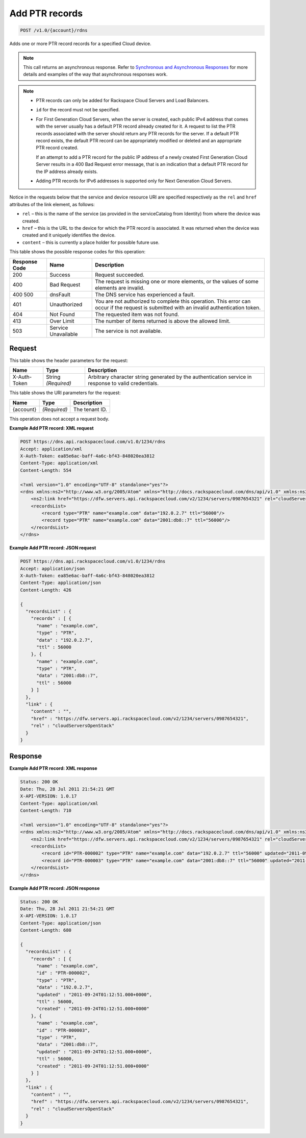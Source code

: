 
.. THIS OUTPUT IS GENERATED FROM THE WADL. DO NOT EDIT.

.. _post-add-ptr-records-v1.0-account-rdns:

Add PTR records
^^^^^^^^^^^^^^^^^^^^^^^^^^^^^^^^^^^^^^^^^^^^^^^^^^^^^^^^^^^^^^^^^^^^^^^^^^^^^^^^

.. code::

    POST /v1.0/{account}/rdns

Adds one or more PTR record records for a specified Cloud device.

.. note::
   This call returns an asynchronous response. Refer to `Synchronous and Asynchronous Responses <http://docs.rackspace.com/cdns/api/v1.0/cdns-devguide/content/sync_asynch_responses.html>`__ for more details and examples of the way that asynchronous responses work.
   
   

.. note::
   
   
   *  PTR records can only be added for Rackspace Cloud Servers and Load Balancers.
   *  ``id`` for the record must not be specified.
   
   
    
   
   *  For First Generation Cloud Servers, when the server is created, each public IPv4 address that comes with the server usually has a default PTR record already created for it. A request to list the PTR records associated with the server should return any PTR records for the server. If a default PTR record exists, the default PTR record can be appropriately modified or deleted and an appropriate PTR record created.
      
      If an attempt to add a PTR record for the public IP address of a newly created First Generation Cloud Server results in a 400 Bad Request error message, that is an indication that a default PTR record for the IP address already exists.
   
   
    
   
   *  Adding PTR records for IPv6 addresses is supported only for Next Generation Cloud Servers.
   
   
   

Notice in the requests below that the service and device resource URI are specified respectively as the ``rel`` and ``href`` attributes of the link element, as follows:



*  ``rel`` – this is the name of the service (as provided in the serviceCatalog from Identity) from where the device was created.
*  ``href`` – this is the URL to the device for which the PTR record is associated. It was returned when the device was created and it uniquely identifies the device.
*  ``content`` – this is currently a place holder for possible future use.




This table shows the possible response codes for this operation:


+--------------------------+-------------------------+-------------------------+
|Response Code             |Name                     |Description              |
+==========================+=========================+=========================+
|200                       |Success                  |Request succeeded.       |
+--------------------------+-------------------------+-------------------------+
|400                       |Bad Request              |The request is missing   |
|                          |                         |one or more elements, or |
|                          |                         |the values of some       |
|                          |                         |elements are invalid.    |
+--------------------------+-------------------------+-------------------------+
|400 500                   |dnsFault                 |The DNS service has      |
|                          |                         |experienced a fault.     |
+--------------------------+-------------------------+-------------------------+
|401                       |Unauthorized             |You are not authorized   |
|                          |                         |to complete this         |
|                          |                         |operation. This error    |
|                          |                         |can occur if the request |
|                          |                         |is submitted with an     |
|                          |                         |invalid authentication   |
|                          |                         |token.                   |
+--------------------------+-------------------------+-------------------------+
|404                       |Not Found                |The requested item was   |
|                          |                         |not found.               |
+--------------------------+-------------------------+-------------------------+
|413                       |Over Limit               |The number of items      |
|                          |                         |returned is above the    |
|                          |                         |allowed limit.           |
+--------------------------+-------------------------+-------------------------+
|503                       |Service Unavailable      |The service is not       |
|                          |                         |available.               |
+--------------------------+-------------------------+-------------------------+


Request
""""""""""""""""


This table shows the header parameters for the request:

+--------------------------+-------------------------+-------------------------+
|Name                      |Type                     |Description              |
+==========================+=========================+=========================+
|X-Auth-Token              |String *(Required)*      |Arbitrary character      |
|                          |                         |string generated by the  |
|                          |                         |authentication service   |
|                          |                         |in response to valid     |
|                          |                         |credentials.             |
+--------------------------+-------------------------+-------------------------+




This table shows the URI parameters for the request:

+--------------------------+-------------------------+-------------------------+
|Name                      |Type                     |Description              |
+==========================+=========================+=========================+
|{account}                 |*(Required)*             |The tenant ID.           |
+--------------------------+-------------------------+-------------------------+





This operation does not accept a request body.




**Example Add PTR record: XML request**


.. code::

    POST https://dns.api.rackspacecloud.com/v1.0/1234/rdns
    Accept: application/xml
    X-Auth-Token: ea85e6ac-baff-4a6c-bf43-848020ea3812
    Content-Type: application/xml
    Content-Length: 554
    
    <?xml version="1.0" encoding="UTF-8" standalone="yes"?>
    <rdns xmlns:ns2="http://www.w3.org/2005/Atom" xmlns="http://docs.rackspacecloud.com/dns/api/v1.0" xmlns:ns3="http://docs.rackspacecloud.com/dns/api/management/v1.0">
        <ns2:link href="https://dfw.servers.api.rackspacecloud.com/v2/1234/servers/0987654321" rel="cloudServersOpenStack"></ns2:link>
        <recordsList>
            <record type="PTR" name="example.com" data="192.0.2.7" ttl="56000"/>
            <record type="PTR" name="example.com" data="2001:db8::7" ttl="56000"/>
        </recordsList>
    </rdns>
    


**Example Add PTR record: JSON request**


.. code::

    POST https://dns.api.rackspacecloud.com/v1.0/1234/rdns
    Accept: application/json
    X-Auth-Token: ea85e6ac-baff-4a6c-bf43-848020ea3812
    Content-Type: application/json
    Content-Length: 426
    
    {
      "recordsList" : {
        "records" : [ {
          "name" : "example.com",
          "type" : "PTR",
          "data" : "192.0.2.7",
          "ttl" : 56000
        }, {
          "name" : "example.com",
          "type" : "PTR",
          "data" : "2001:db8::7",
          "ttl" : 56000
        } ]
      },
      "link" : {
        "content" : "",
        "href" : "https://dfw.servers.api.rackspacecloud.com/v2/1234/servers/0987654321",
        "rel" : "cloudServersOpenStack"
      }
    }


Response
""""""""""""""""










**Example Add PTR record: XML response**


.. code::

    Status: 200 OK
    Date: Thu, 28 Jul 2011 21:54:21 GMT
    X-API-VERSION: 1.0.17
    Content-Type: application/xml
    Content-Length: 710
    
    <?xml version="1.0" encoding="UTF-8" standalone="yes"?>
    <rdns xmlns:ns2="http://www.w3.org/2005/Atom" xmlns="http://docs.rackspacecloud.com/dns/api/v1.0" xmlns:ns3="http://docs.rackspacecloud.com/dns/api/management/v1.0">
        <ns2:link href="https://dfw.servers.api.rackspacecloud.com/v2/1234/servers/0987654321" rel="cloudServersOpenStack"></ns2:link>
        <recordsList>
            <record id="PTR-000002" type="PTR" name="example.com" data="192.0.2.7" ttl="56000" updated="2011-09-24T01:12:51Z" created="2011-09-24T01:12:51Z"/>
            <record id="PTR-000003" type="PTR" name="example.com" data="2001:db8::7" ttl="56000" updated="2011-09-24T01:12:51Z" created="2011-09-24T01:12:51Z"/>
        </recordsList>
    </rdns>
    


**Example Add PTR record: JSON response**


.. code::

    Status: 200 OK
    Date: Thu, 28 Jul 2011 21:54:21 GMT
    X-API-VERSION: 1.0.17
    Content-Type: application/json
    Content-Length: 680
    
    {
      "recordsList" : {
        "records" : [ {
          "name" : "example.com",
          "id" : "PTR-000002",
          "type" : "PTR",
          "data" : "192.0.2.7",
          "updated" : "2011-09-24T01:12:51.000+0000",
          "ttl" : 56000,
          "created" : "2011-09-24T01:12:51.000+0000"
        }, {
          "name" : "example.com",
          "id" : "PTR-000003",
          "type" : "PTR",
          "data" : "2001:db8::7",
          "updated" : "2011-09-24T01:12:51.000+0000",
          "ttl" : 56000,
          "created" : "2011-09-24T01:12:51.000+0000"
        } ]
      },
      "link" : {
        "content" : "",
        "href" : "https://dfw.servers.api.rackspacecloud.com/v2/1234/servers/0987654321",
        "rel" : "cloudServersOpenStack"
      }
    }

